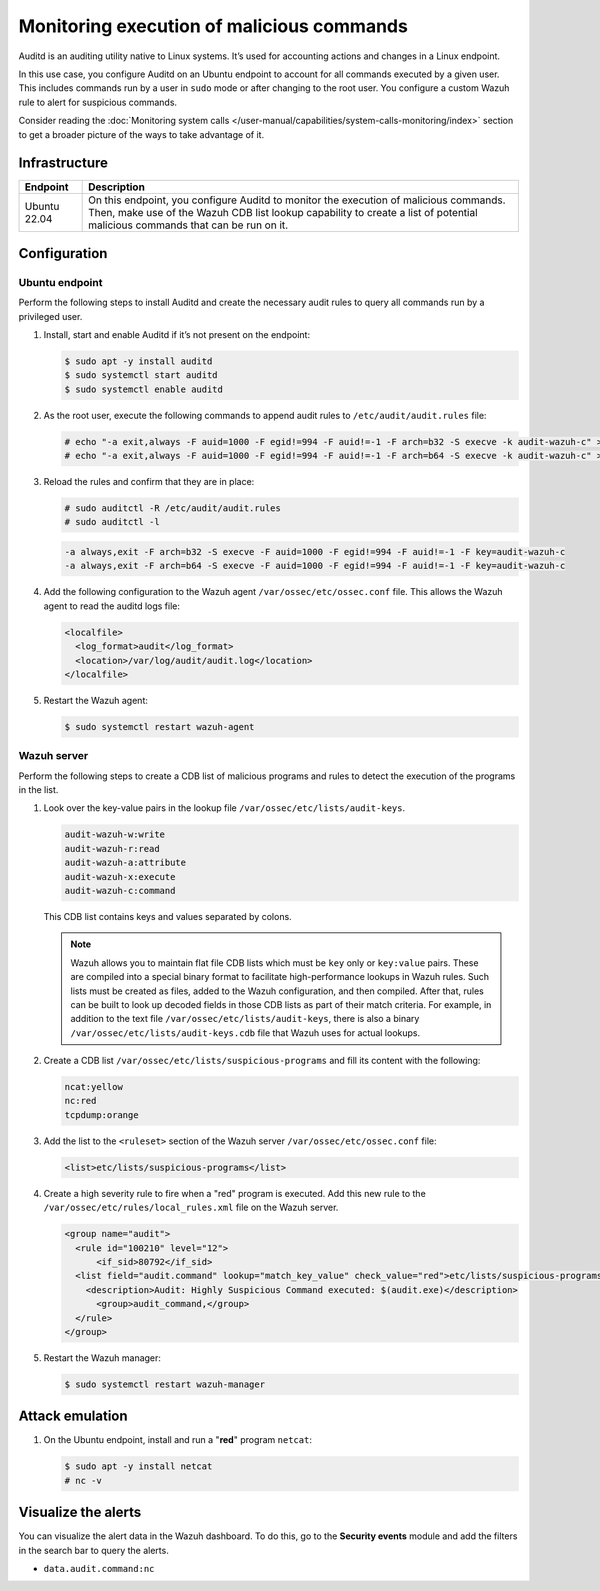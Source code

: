 .. Copyright (C) 2015, Wazuh, Inc.

.. meta::
   :description: In this proof of concept, you create specific rules to alert about commands run by the user. Learn more about it in our documentation.

Monitoring execution of malicious commands
==========================================

Auditd is an auditing utility native to Linux systems. It’s used for accounting actions and changes in a Linux endpoint.

In this use case, you configure Auditd on an Ubuntu endpoint to account for all commands executed by a given user. This includes commands run by a user in ``sudo`` mode or after changing to the root user. You configure a custom Wazuh rule to alert for suspicious commands.

Consider reading the :doc:`Monitoring system calls </user-manual/capabilities/system-calls-monitoring/index>` section to get a broader picture of the ways to take advantage of it.

Infrastructure
--------------

+---------------+------------------------------------------------------------------------------------------------------------------------------------------------------------------------------------------------------------------------+
| Endpoint      | Description                                                                                                                                                                                                            |
+===============+========================================================================================================================================================================================================================+
| Ubuntu 22.04  | On this endpoint, you configure Auditd to monitor the execution of malicious commands. Then, make use of the Wazuh CDB list lookup capability to create a list of potential malicious commands that can be run on it.  |
+---------------+------------------------------------------------------------------------------------------------------------------------------------------------------------------------------------------------------------------------+

Configuration
-------------

Ubuntu endpoint
^^^^^^^^^^^^^^^

Perform the following steps to install Auditd and create the necessary audit rules to query all commands run by a privileged user.

#. Install, start and enable Auditd if it’s not present on the endpoint:

   .. code-block:: console

      $ sudo apt -y install auditd
      $ sudo systemctl start auditd
      $ sudo systemctl enable auditd

#. As the root user, execute the following commands to append audit rules to ``/etc/audit/audit.rules`` file:

   .. code-block:: console

      # echo "-a exit,always -F auid=1000 -F egid!=994 -F auid!=-1 -F arch=b32 -S execve -k audit-wazuh-c" >> /etc/audit/audit.rules
      # echo "-a exit,always -F auid=1000 -F egid!=994 -F auid!=-1 -F arch=b64 -S execve -k audit-wazuh-c" >> /etc/audit/audit.rules

#. Reload the rules and confirm that they are in place:

   .. code-block:: console

      # sudo auditctl -R /etc/audit/audit.rules
      # sudo auditctl -l

   .. code-block:: none
      :class: output

      -a always,exit -F arch=b32 -S execve -F auid=1000 -F egid!=994 -F auid!=-1 -F key=audit-wazuh-c
      -a always,exit -F arch=b64 -S execve -F auid=1000 -F egid!=994 -F auid!=-1 -F key=audit-wazuh-c

#. Add the following configuration to the Wazuh agent ``/var/ossec/etc/ossec.conf`` file. This allows the Wazuh agent to read the auditd logs file:

   .. code-block:: xml

      <localfile>
        <log_format>audit</log_format>
        <location>/var/log/audit/audit.log</location>
      </localfile>      

#. Restart the Wazuh agent:

   .. code-block:: console

      $ sudo systemctl restart wazuh-agent

Wazuh server
^^^^^^^^^^^^

Perform the following steps to create a CDB list of malicious programs and rules to detect the execution of the programs in the list.

#. Look over the key-value pairs in the lookup file ``/var/ossec/etc/lists/audit-keys``.

   .. code-block:: none

      audit-wazuh-w:write
      audit-wazuh-r:read
      audit-wazuh-a:attribute
      audit-wazuh-x:execute
      audit-wazuh-c:command

   This CDB list contains keys and values separated by colons. 

   .. note::

      Wazuh allows you to maintain flat file CDB lists which must be ``key`` only or ``key:value`` pairs. These are compiled into a special binary format to facilitate high-performance lookups in Wazuh rules. Such lists must be created as files, added to the Wazuh configuration, and then compiled. After that, rules can be built to look up decoded fields in those CDB lists as part of their match criteria. For example, in addition to the text file ``/var/ossec/etc/lists/audit-keys``, there is also a binary ``/var/ossec/etc/lists/audit-keys.cdb`` file that Wazuh uses for actual lookups.

#. Create a CDB list ``/var/ossec/etc/lists/suspicious-programs`` and fill its content with the following:

   .. code-block:: none

      ncat:yellow
      nc:red
      tcpdump:orange

#. Add the list  to the ``<ruleset>`` section of the Wazuh server ``/var/ossec/etc/ossec.conf`` file:

   .. code-block:: xml

      <list>etc/lists/suspicious-programs</list>

#. Create a high severity rule to fire when a "red" program is executed. Add this new rule to the ``/var/ossec/etc/rules/local_rules.xml`` file on the Wazuh server.

   .. code-block:: xml

      <group name="audit">
        <rule id="100210" level="12">
            <if_sid>80792</if_sid>
        <list field="audit.command" lookup="match_key_value" check_value="red">etc/lists/suspicious-programs</list>
          <description>Audit: Highly Suspicious Command executed: $(audit.exe)</description>
            <group>audit_command,</group>
        </rule>
      </group>

#. Restart the Wazuh manager:

   .. code-block:: console

      $ sudo systemctl restart wazuh-manager

Attack emulation
----------------

#. On the Ubuntu endpoint, install and run a "**red**" program ``netcat``:

   .. code-block:: console

      $ sudo apt -y install netcat
      # nc -v

Visualize the alerts
--------------------

You can visualize the alert data in the Wazuh dashboard. To do this, go to the **Security events** module and add the filters in the search bar to query the alerts.

-  ``data.audit.command:nc``

   .. thumbnail:: /images/poc/audit-commands-alerts.png
      :title: Suspicious binary alerts
      :align: center
      :width: 80%
